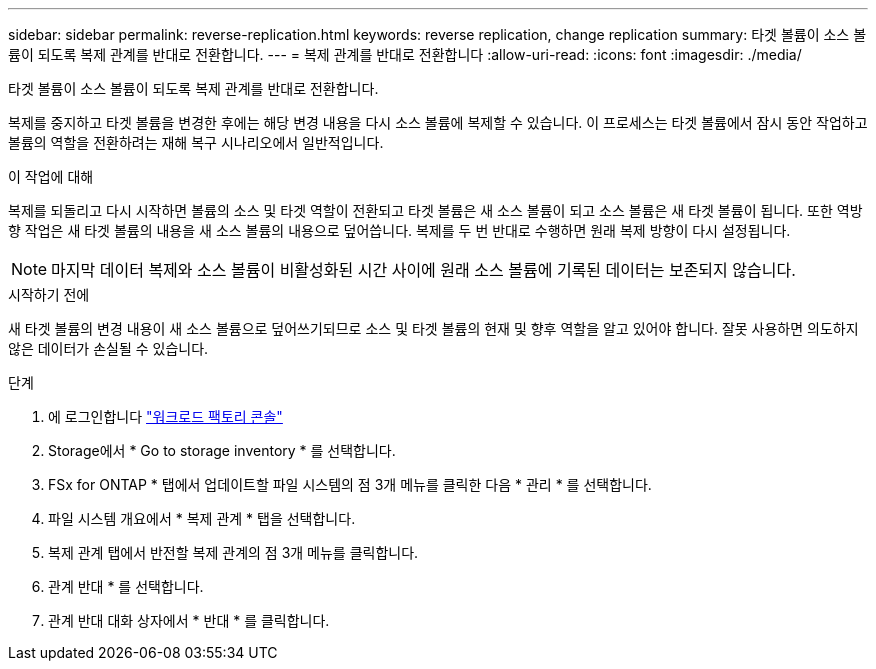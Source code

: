 ---
sidebar: sidebar 
permalink: reverse-replication.html 
keywords: reverse replication, change replication 
summary: 타겟 볼륨이 소스 볼륨이 되도록 복제 관계를 반대로 전환합니다. 
---
= 복제 관계를 반대로 전환합니다
:allow-uri-read: 
:icons: font
:imagesdir: ./media/


[role="lead"]
타겟 볼륨이 소스 볼륨이 되도록 복제 관계를 반대로 전환합니다.

복제를 중지하고 타겟 볼륨을 변경한 후에는 해당 변경 내용을 다시 소스 볼륨에 복제할 수 있습니다. 이 프로세스는 타겟 볼륨에서 잠시 동안 작업하고 볼륨의 역할을 전환하려는 재해 복구 시나리오에서 일반적입니다.

.이 작업에 대해
복제를 되돌리고 다시 시작하면 볼륨의 소스 및 타겟 역할이 전환되고 타겟 볼륨은 새 소스 볼륨이 되고 소스 볼륨은 새 타겟 볼륨이 됩니다. 또한 역방향 작업은 새 타겟 볼륨의 내용을 새 소스 볼륨의 내용으로 덮어씁니다. 복제를 두 번 반대로 수행하면 원래 복제 방향이 다시 설정됩니다.


NOTE: 마지막 데이터 복제와 소스 볼륨이 비활성화된 시간 사이에 원래 소스 볼륨에 기록된 데이터는 보존되지 않습니다.

.시작하기 전에
새 타겟 볼륨의 변경 내용이 새 소스 볼륨으로 덮어쓰기되므로 소스 및 타겟 볼륨의 현재 및 향후 역할을 알고 있어야 합니다. 잘못 사용하면 의도하지 않은 데이터가 손실될 수 있습니다.

.단계
. 에 로그인합니다 link:https://console.workloads.netapp.com/["워크로드 팩토리 콘솔"^]
. Storage에서 * Go to storage inventory * 를 선택합니다.
. FSx for ONTAP * 탭에서 업데이트할 파일 시스템의 점 3개 메뉴를 클릭한 다음 * 관리 * 를 선택합니다.
. 파일 시스템 개요에서 * 복제 관계 * 탭을 선택합니다.
. 복제 관계 탭에서 반전할 복제 관계의 점 3개 메뉴를 클릭합니다.
. 관계 반대 * 를 선택합니다.
. 관계 반대 대화 상자에서 * 반대 * 를 클릭합니다.

